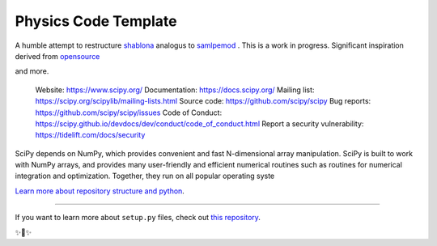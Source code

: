 Physics Code Template
=====================

A humble attempt to restructure `shablona <https://github.com/uwescience/shablona>`_ analogus to `samlpemod <https://github.com/kennethreitz/samplemod>`__ . This is a work in progress.
Significant inspiration derived from `opensource <https://github.com/nathanshammah/opensource>`_

and more.

    Website: https://www.scipy.org/
    Documentation: https://docs.scipy.org/
    Mailing list: https://scipy.org/scipylib/mailing-lists.html
    Source code: https://github.com/scipy/scipy
    Bug reports: https://github.com/scipy/scipy/issues
    Code of Conduct: https://scipy.github.io/devdocs/dev/conduct/code_of_conduct.html
    Report a security vulnerability: https://tidelift.com/docs/security

SciPy depends on NumPy, which provides convenient and fast N-dimensional array manipulation. SciPy is built to work with NumPy arrays, and provides many user-friendly and efficient numerical routines such as routines for numerical integration and optimization. Together, they run on all popular operating syste

`Learn more about repository structure and python <http://www.kennethreitz.org/essays/repository-structure-and-python>`_.

---------------

If you want to learn more about ``setup.py`` files, check out `this repository <https://github.com/kennethreitz/setup.py>`_.

✨🍰✨
